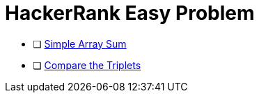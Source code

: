 = HackerRank Easy Problem

* [ ] https://www.hackerrank.com/challenges/simple-array-sum[Simple Array Sum^]
* [ ] https://www.hackerrank.com/challenges/compare-the-triplets[Compare the Triplets^]
